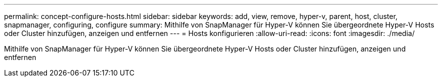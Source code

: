 ---
permalink: concept-configure-hosts.html 
sidebar: sidebar 
keywords: add, view, remove, hyper-v, parent, host, cluster, snapmanager, configuring, configure 
summary: Mithilfe von SnapManager für Hyper-V können Sie übergeordnete Hyper-V Hosts oder Cluster hinzufügen, anzeigen und entfernen 
---
= Hosts konfigurieren
:allow-uri-read: 
:icons: font
:imagesdir: ./media/


[role="lead"]
Mithilfe von SnapManager für Hyper-V können Sie übergeordnete Hyper-V Hosts oder Cluster hinzufügen, anzeigen und entfernen
